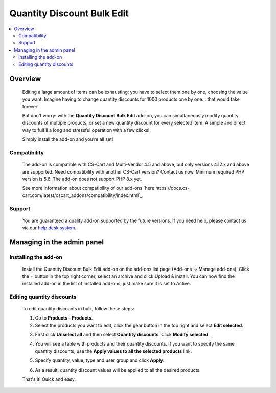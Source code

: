 ***************************
Quantity Discount Bulk Edit
***************************

.. raw:: html

    <div class="buy-now">
        <a href="https://marketplace.simtechdev.com/landing/100000106" class="btn buy-now__btn">Buy now</a>
    </div>



.. contents::
    :local: 
    :depth: 2

--------
Overview
--------

    Editing a large amount of items can be exhausting: you have to select them one by one, choosing the value you want. Imagine having to change quantity discounts for 1000 products one by one… that would take forever! 

    But don't worry: with the **Quantity Discount Bulk Edit** add-on, you can simultaneously modify quantity discounts of multiple products, or set a new quantity discount for every selected item. A simple and direct way to fulfill a long and stressful operation with a few clicks!

    .. fancybox:: img/Cover_quantity_discounts.jpg
        :alt: CS-Cart Quantity Discount Bulk Edit add-on

    Simply install the add-on and you’re all set!

=============
Compatibility
=============

    The add-on is compatible with CS-Cart and Multi-Vendor 4.5 and above, but only versions 4.12.x and above are supported. Need compatibility with another CS-Cart version? Contact us now.
    Minimum required PHP version is 5.6. The add-on does not support PHP 8.x yet.

    See more information about compatibility of our add-ons `here https://docs.cs-cart.com/latest/cscart_addons/compatibility/index.html`_.

=======
Support
=======

    You are guaranteed a quality add-on supported by the future versions. If you need help, please contact us via our `help desk system <https://helpdesk.cs-cart.com>`_.

---------------------------
Managing in the admin panel
---------------------------

=====================
Installing the add-on
=====================

    Install the Quantity Discount Bulk Edit add-on on the add-ons list page (Add-ons → Manage add-ons). Click the + button in the top right corner, select an archive and click Upload & install. You can now find the installed add-on in the list of installed add-ons, just make sure it is set to Active.

    .. fancybox:: img/Quantity_discount_bulk_edit_001.png
        :alt: CS-Cart Quantity Discount Bulk Edit add-on

==========================
Editing quantity discounts
==========================

    To edit quantity discounts in bulk, follow these steps:

    1. Go to **Products - Products**.

    2. Select the products you want to edit, click the gear button in the top right and select **Edit selected**.

    .. fancybox:: img/Quantity_discount_bulk_edit_003.png
        :alt: Editing product discounts


    3. First click **Unselect all** and then select **Quantity discounts**. Click **Modify selected**.

    .. fancybox:: img/Quantity_discount_bulk_edit_004.png
        :alt: Editing product discounts

    4. You will see a table with products and their quantity discounts. If you want to specify the same quantity discounts, use the **Apply values to all the selected products** link.

    .. fancybox:: img/Quantity_discount_bulk_edit_005.png
        :alt: Editing product discounts

    5. Specify quantity, value, type and user group and click **Apply**.

    .. fancybox:: img/Quantity_discount_bulk_edit_006.png
        :alt: Editing product discounts

    6. As a result, quantity discount values will be applied to all the desired products.

    .. fancybox:: img/Quantity_discount_bulk_edit_007.png
        :alt: Editing product discounts

    That's it! Quick and easy.